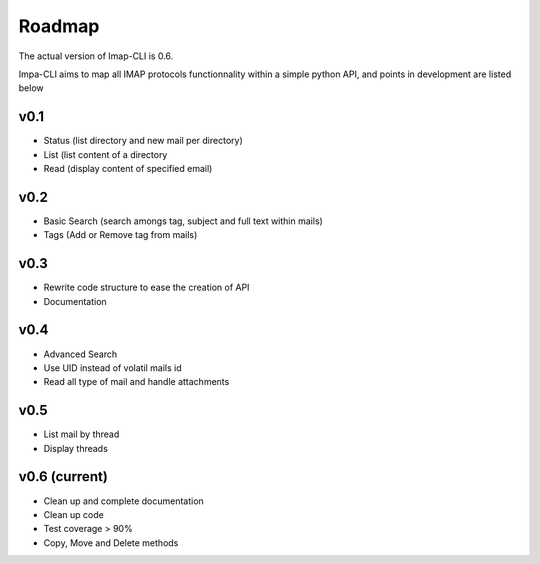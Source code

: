 Roadmap
=======

The actual version of Imap-CLI is 0.6.

Impa-CLI aims to map all IMAP protocols functionnality within a simple python API, and points in development are listed
below

v0.1
----

* Status (list directory and new mail per directory)
* List (list content of a directory
* Read (display content of specified email)

v0.2
----

* Basic Search (search amongs tag, subject and full text within mails)
* Tags (Add or Remove tag from mails)

v0.3
----

* Rewrite code structure to ease the creation of API
* Documentation

v0.4
----

* Advanced Search
* Use UID instead of volatil mails id
* Read all type of mail and handle attachments

v0.5
----

* List mail by thread
* Display threads

v0.6 (current)
--------------

* Clean up and complete documentation
* Clean up code
* Test coverage > 90%
* Copy, Move and Delete methods
